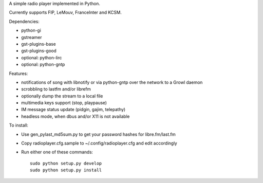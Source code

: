 
A simple radio player implemented in Python.

Currently supports FIP, LeMouv, FranceInter and KCSM.

Dependencies:

- python-gi
- gstreamer
- gst-plugins-base
- gst-plugins-good
- optional: python-lirc
- optional: python-gntp

Features:

- notifications of song with libnotify or via python-gntp over the
  network to a Growl daemon
- scrobbling to lastfm and/or librefm
- optionally dump the stream to a local file
- multimedia keys support (stop, playpause)
- IM message status update (pidgin, gajim, telepathy)
- headless mode, when dbus and/or X11 is not available

To install:

- Use gen_pylast_md5sum.py to get your password hashes for libre.fm/last.fm
- Copy radioplayer.cfg.sample to ~/.config/radioplayer.cfg and edit accordingly
- Run either one of these commands:

  ::

     sudo python setup.py develop
     sudo python setup.py install
